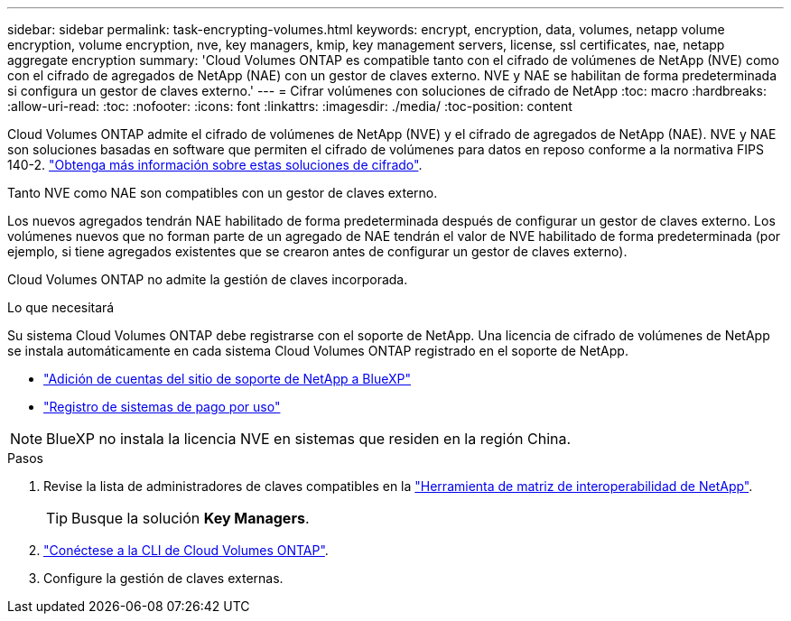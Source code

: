 ---
sidebar: sidebar 
permalink: task-encrypting-volumes.html 
keywords: encrypt, encryption, data, volumes, netapp volume encryption, volume encryption, nve, key managers, kmip, key management servers, license, ssl certificates, nae, netapp aggregate encryption 
summary: 'Cloud Volumes ONTAP es compatible tanto con el cifrado de volúmenes de NetApp (NVE) como con el cifrado de agregados de NetApp (NAE) con un gestor de claves externo. NVE y NAE se habilitan de forma predeterminada si configura un gestor de claves externo.' 
---
= Cifrar volúmenes con soluciones de cifrado de NetApp
:toc: macro
:hardbreaks:
:allow-uri-read: 
:toc: 
:nofooter: 
:icons: font
:linkattrs: 
:imagesdir: ./media/
:toc-position: content


[role="lead"]
Cloud Volumes ONTAP admite el cifrado de volúmenes de NetApp (NVE) y el cifrado de agregados de NetApp (NAE). NVE y NAE son soluciones basadas en software que permiten el cifrado de volúmenes para datos en reposo conforme a la normativa FIPS 140-2. link:concept-security.html["Obtenga más información sobre estas soluciones de cifrado"].

Tanto NVE como NAE son compatibles con un gestor de claves externo.

ifdef::azure[]

endif::azure[]

ifdef::gcp[]

endif::gcp[]

Los nuevos agregados tendrán NAE habilitado de forma predeterminada después de configurar un gestor de claves externo. Los volúmenes nuevos que no forman parte de un agregado de NAE tendrán el valor de NVE habilitado de forma predeterminada (por ejemplo, si tiene agregados existentes que se crearon antes de configurar un gestor de claves externo).

Cloud Volumes ONTAP no admite la gestión de claves incorporada.

.Lo que necesitará
Su sistema Cloud Volumes ONTAP debe registrarse con el soporte de NetApp. Una licencia de cifrado de volúmenes de NetApp se instala automáticamente en cada sistema Cloud Volumes ONTAP registrado en el soporte de NetApp.

* https://docs.netapp.com/us-en/cloud-manager-setup-admin/task-adding-nss-accounts.html["Adición de cuentas del sitio de soporte de NetApp a BlueXP"^]
* link:task-registering.html["Registro de sistemas de pago por uso"]



NOTE: BlueXP no instala la licencia NVE en sistemas que residen en la región China.

.Pasos
. Revise la lista de administradores de claves compatibles en la http://mysupport.netapp.com/matrix["Herramienta de matriz de interoperabilidad de NetApp"^].
+

TIP: Busque la solución *Key Managers*.

. link:task-connecting-to-otc.html["Conéctese a la CLI de Cloud Volumes ONTAP"^].
. Configure la gestión de claves externas.
+
ifdef::aws[]

+
** AWS: https://docs.netapp.com/us-en/ontap/encryption-at-rest/configure-external-key-management-overview-concept.html["Para obtener instrucciones, vaya a la documentación de ONTAP"^]




endif::aws[]

ifdef::azure[]

* Azure: link:task-azure-key-vault.html["Azure Key Vault (AKV)"]


endif::azure[]

ifdef::gcp[]

* Google Cloud: link:task-google-key-manager.html["Servicio de gestión de claves de Google Cloud"]


endif::gcp[]

